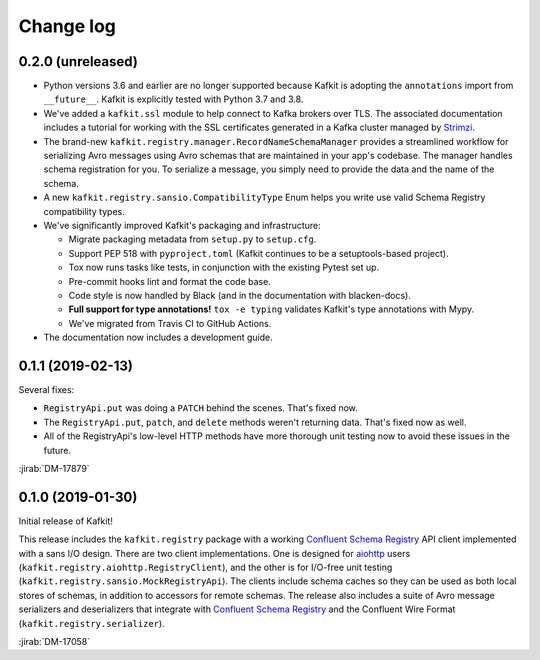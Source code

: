 ##########
Change log
##########

0.2.0 (unreleased)
==================

- Python versions 3.6 and earlier are no longer supported because Kafkit is adopting the ``annotations`` import from ``__future__``.
  Kafkit is explicitly tested with Python 3.7 and 3.8.

- We've added a ``kafkit.ssl`` module to help connect to Kafka brokers over TLS.
  The associated documentation includes a tutorial for working with the SSL certificates generated in a Kafka cluster managed by `Strimzi <https://strimzi.io>`__.

- The brand-new ``kafkit.registry.manager.RecordNameSchemaManager`` provides a streamlined workflow for serializing Avro messages using Avro schemas that are maintained in your app's codebase.
  The manager handles schema registration for you.
  To serialize a message, you simply need to provide the data and the name of the schema.

- A new ``kafkit.registry.sansio.CompatibilityType`` Enum helps you write use valid Schema Registry compatibility types.

- We've significantly improved Kafkit's packaging and infrastructure:

  - Migrate packaging metadata from ``setup.py`` to ``setup.cfg``.
  - Support PEP 518 with ``pyproject.toml`` (Kafkit continues to be a setuptools-based project).
  - Tox now runs tasks like tests, in conjunction with the existing Pytest set up.
  - Pre-commit hooks lint and format the code base.
  - Code style is now handled by Black (and in the documentation with blacken-docs).
  - **Full support for type annotations!** ``tox -e typing`` validates Kafkit's type annotations with Mypy.
  - We've migrated from Travis CI to GitHub Actions.

- The documentation now includes a development guide.

0.1.1 (2019-02-13)
==================

Several fixes:

- ``RegistryApi.put`` was doing a ``PATCH`` behind the scenes. That's fixed now.
- The ``RegistryApi.put``, ``patch``, and ``delete`` methods weren't returning data. That's fixed now as well.
- All of the RegistryApi's low-level HTTP methods have more thorough unit testing now to avoid these issues in the future.

:jirab:`DM-17879`

0.1.0 (2019-01-30)
==================

Initial release of Kafkit!

This release includes the ``kafkit.registry`` package with a working `Confluent Schema Registry`_ API client implemented with a sans I/O design.
There are two client implementations.
One is designed for aiohttp_ users (``kafkit.registry.aiohttp.RegistryClient``), and the other is for I/O-free unit testing (``kafkit.registry.sansio.MockRegistryApi``).
The clients include schema caches so they can be used as both local stores of schemas, in addition to accessors for remote schemas.
The release also includes a suite of Avro message serializers and deserializers that integrate with `Confluent Schema Registry`_ and the Confluent Wire Format (``kafkit.registry.serializer``).

:jirab:`DM-17058`

.. _aiohttp: https://aiohttp.readthedocs.io/en/stable/
.. _Confluent Schema Registry: https://docs.confluent.io/current/schema-registry/docs/index.html
